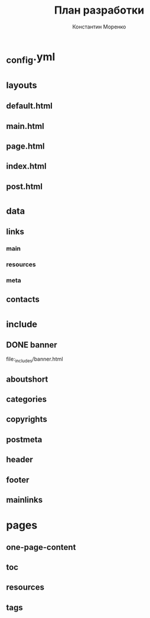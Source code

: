 #+TITLE: План разработки
#+AUTHOR: Константин Моренко
#+EMAIL: me@konstantin-morenko.ru

* _config.yml

* _layouts
** default.html
** main.html
** page.html
** index.html
** post.html
* _data
** links
*** main
*** resources
*** meta
** contacts
* _include
** DONE banner

file:_includes/banner.html

** aboutshort
** categories
** copyrights
** postmeta
** header
** footer
** mainlinks
* pages
** one-page-content
** toc
** resources
** tags

